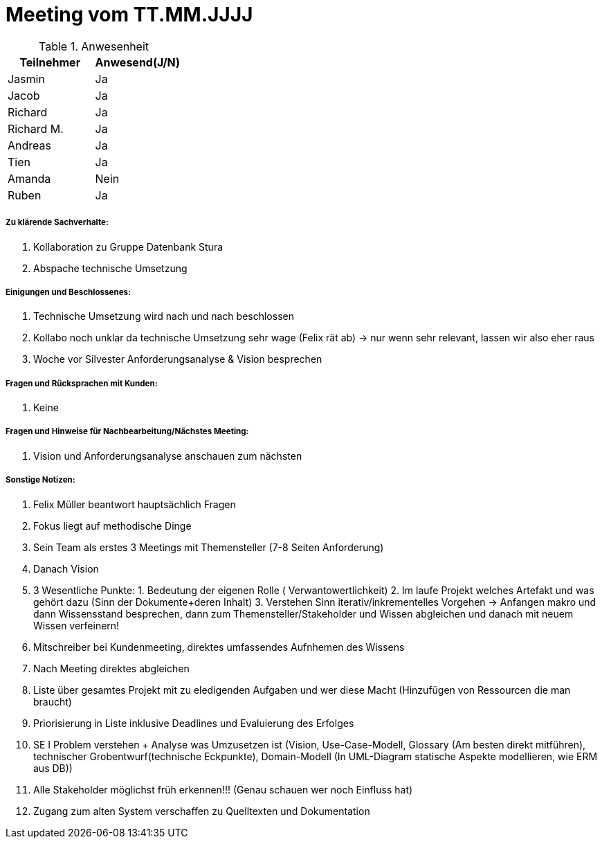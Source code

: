 = Meeting vom TT.MM.JJJJ


.Anwesenheit
|===
|*Teilnehmer* | *Anwesend(J/N)*

|Jasmin 
| Ja

|Jacob 
| Ja

|Richard
| Ja

|Richard M.
| Ja

|Andreas
| Ja

|Tien
| Ja

|Amanda
| Nein

|Ruben
| Ja

|===

===== *Zu klärende Sachverhalte:*
. Kollaboration zu Gruppe Datenbank Stura
. Abspache technische Umsetzung

===== *Einigungen und Beschlossenes:*
. Technische Umsetzung wird nach und nach beschlossen
. Kollabo noch unklar da technische Umsetzung sehr wage (Felix rät ab) -> nur wenn sehr relevant, lassen wir also eher raus
. Woche vor Silvester Anforderungsanalyse & Vision besprechen

===== *Fragen und Rücksprachen mit Kunden:*
. Keine

===== *Fragen und Hinweise für Nachbearbeitung/Nächstes Meeting:*
. Vision und Anforderungsanalyse anschauen zum nächsten 


===== *Sonstige Notizen:*
. Felix Müller beantwort hauptsächlich Fragen
. Fokus liegt auf methodische Dinge
. Sein Team als erstes 3 Meetings mit Themensteller (7-8 Seiten Anforderung)
. Danach Vision
. 3 Wesentliche Punkte: 1. Bedeutung der eigenen Rolle ( Verwantowertlichkeit) 2. Im laufe Projekt welches Artefakt und was gehört dazu (Sinn der Dokumente+deren Inhalt) 3. Verstehen Sinn iterativ/inkrementelles Vorgehen -> Anfangen makro und dann Wissensstand besprechen, dann zum Themensteller/Stakeholder und Wissen abgleichen und danach mit neuem Wissen verfeinern!
. Mitschreiber bei Kundenmeeting, direktes umfassendes Aufnhemen des Wissens
. Nach Meeting direktes abgleichen
. Liste über gesamtes Projekt mit zu eledigenden Aufgaben und wer diese Macht (Hinzufügen von Ressourcen die man braucht)
. Priorisierung in Liste inklusive Deadlines und Evaluierung des Erfolges
. SE I Problem verstehen + Analyse was Umzusetzen ist (Vision,  Use-Case-Modell, Glossary (Am besten direkt mitführen), technischer Grobentwurf(technische Eckpunkte), Domain-Modell (In UML-Diagram statische Aspekte modellieren, wie ERM aus DB))
. Alle Stakeholder möglichst früh erkennen!!! (Genau schauen wer noch Einfluss hat)
. Zugang zum alten System verschaffen zu Quelltexten und Dokumentation 